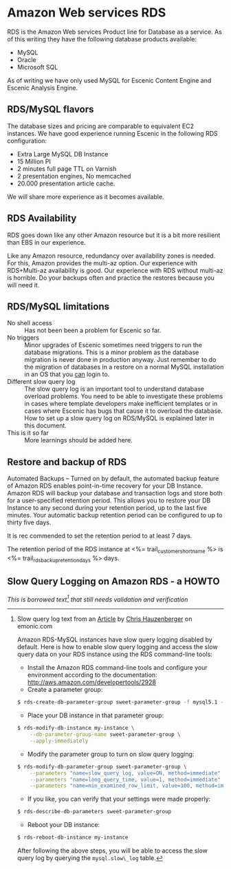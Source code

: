 * Amazon Web services RDS
RDS is the Amazon Web services Product line for Database as a service. As of this writing they have the following database products available:
- MySQL
- Oracle
- Microsoft SQL

As of writing we have only used MySQL for Escenic Content Engine and
Escenic Analysis Engine.

** RDS/MySQL flavors
The database sizes and pricing are comparable to equivalent EC2 instances. We have good experience running Escenic in the following RDS configuration:
- Extra Large MySQL DB Instance 
- 15 Million PI 
- 2 minutes full page TTL on Varnish
- 2 presentation engines, No memcached
- 20.000 presentation article cache.
We will share more experience as it becomes available.

** RDS Availability
RDS goes down like any other Amazon resource but it is a bit more resilient than EBS in our experience.

Like any Amazon resource, redundancy over availability zones is needed. For this, Amazon provides the multi-az option. Our experience with RDS+Multi-az availability is good. Our experience with RDS without multi-az is horrible. Do your backups often and practice the restores because you will need it.

** RDS/MySQL limitations
- No shell access :: Has not been been a problem for Escenic so far.
- No triggers :: Minor upgrades of Escenic sometimes need triggers to run the database migrations. This is a minor problem as the database migration is never done in production anyway. Just remember to do the migration of databases in a restore on a normal MySQL installation in an OS that you _can_ login to.
- Different slow query log :: The slow query log is an important tool to understand database overload problems. You need to be able to investigate these problems in cases where template developers make inefficient templates or in cases where Escenic has bugs that cause it to overload the database. How to set up a slow query log on RDS/MySQL is explained later in this document.
- This is it so far :: More learnings should be added here.

** Restore and backup of RDS
Automated Backups – Turned on by default, the automated backup feature of Amazon RDS enables point-in-time recovery for your DB Instance. Amazon RDS will backup your database and transaction logs and store both for a user-specified retention period. This allows you to restore your DB Instance to any second during your retention period, up to the last five minutes. Your automatic backup retention period can be configured to up to thirty five days.

It is rec commended to set the retention period to at least 7 days.

The retention period of the RDS instance at <%= trail_customer_shortname %> is <%= trail_rds_backup_retention_days %> days.

** Slow Query Logging on Amazon RDS - a HOWTO

/This is borrowed text[fn:1] that still needs validation and verification/

[fn:1] Slow query log text from an [[http://www.memonic.com/user/chris/id/1pwgo][Article]] by [[http://www.memonic.com/user/chris/profile][Chris Hauzenberger]] on emonic.com

Amazon RDS-MySQL instances have slow query logging disabled by default. Here is how to enable slow query logging and access the slow query data on your RDS instance using the RDS command-line tools:

- Install the Amazon RDS command-line tools and configure your environment according to the documentation: [[http://aws.amazon.com/developertools/2928]] 
- Create a parameter group:
#+BEGIN_SRC sh
$ rds-create-db-parameter-group sweet-parameter-group -f mysql5.1 -d "This is a totally sweet database parameter group"
#+END_SRC
- Place your DB instance in that parameter group:
#+BEGIN_SRC sh
$ rds-modify-db-instance my-instance \
    --db-parameter-group-name sweet-parameter-group \
    --apply-immediately
#+END_SRC
- Modify the parameter group to turn on slow query logging:
#+BEGIN_SRC sh
$ rds-modify-db-parameter-group sweet-parameter-group \
    --parameters "name=slow_query_log, value=ON, method=immediate" \
    --parameters "name=long_query_time, value=1, method=immediate" \
    --parameters "name=min_examined_row_limit, value=100, method=immediate"
#+END_SRC
- If you like, you can verify that your settings were made properly:
#+BEGIN_SRC sh
$ rds-describe-db-parameters sweet-parameter-group
#+END_SRC
- Reboot your DB instance:
#+BEGIN_SRC sh
$ rds-reboot-db-instance my-instance
#+END_SRC
After following the above steps, you will be able to access the slow query log by querying the =mysql.slow\_log= table.
